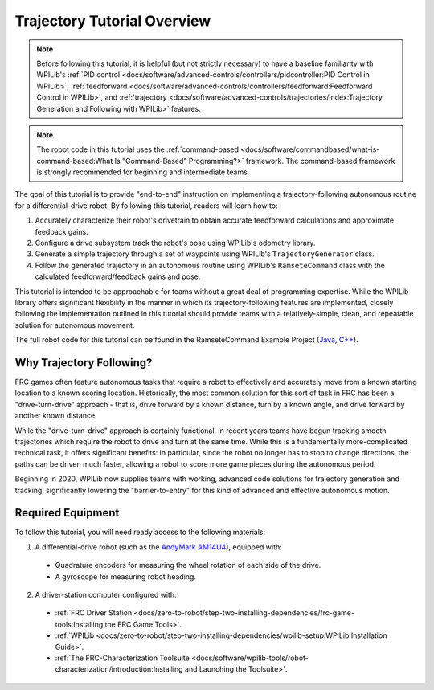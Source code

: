 Trajectory Tutorial Overview
============================

.. todo:: add pathweaver stuff once it is available

.. note:: Before following this tutorial, it is helpful (but not strictly necessary) to have a baseline familiarity with WPILib's :ref:`PID control <docs/software/advanced-controls/controllers/pidcontroller:PID Control in WPILib>`, :ref:`feedforward <docs/software/advanced-controls/controllers/feedforward:Feedforward Control in WPILib>`, and :ref:`trajectory <docs/software/advanced-controls/trajectories/index:Trajectory Generation and Following with WPILib>` features.

.. note:: The robot code in this tutorial uses the :ref:`command-based <docs/software/commandbased/what-is-command-based:What Is "Command-Based" Programming?>` framework.  The command-based framework is strongly recommended for beginning and intermediate teams.

The goal of this tutorial is to provide "end-to-end" instruction on implementing a trajectory-following autonomous routine for a differential-drive robot.  By following this tutorial, readers will learn how to:

1. Accurately characterize their robot's drivetrain to obtain accurate feedforward calculations and approximate feedback gains.
2. Configure a drive subsystem track the robot's pose using WPILib's odometry library.
3. Generate a simple trajectory through a set of waypoints using WPILib's ``TrajectoryGenerator`` class.
4. Follow the generated trajectory in an autonomous routine using WPILib's ``RamseteCommand`` class with the calculated feedforward/feedback gains and pose.

This tutorial is intended to be approachable for teams without a great deal of programming expertise.  While the WPILib library offers significant flexibility in the manner in which its trajectory-following features are implemented, closely following the implementation outlined in this tutorial should provide teams with a relatively-simple, clean, and repeatable solution for autonomous movement.

The full robot code for this tutorial can be found in the RamseteCommand Example Project (`Java <https://github.com/wpilibsuite/allwpilib/tree/master/wpilibjExamples/src/main/java/edu/wpi/first/wpilibj/examples/ramsetecommand>`__, `C++ <https://github.com/wpilibsuite/allwpilib/tree/master/wpilibcExamples/src/main/cpp/examples/RamseteCommand>`__).

Why Trajectory Following?
-------------------------

FRC games often feature autonomous tasks that require a robot to effectively and accurately move from a known starting location to a known scoring location.  Historically, the most common solution for this sort of task in FRC has been a "drive-turn-drive" approach - that is, drive forward by a known distance, turn by a known angle, and drive forward by another known distance.

While the "drive-turn-drive" approach is certainly functional, in recent years teams have begun tracking smooth trajectories which require the robot to drive and turn at the same time.  While this is a fundamentally more-complicated technical task, it offers significant benefits: in particular, since the robot no longer has to stop to change directions, the paths can be driven much faster, allowing a robot to score more game pieces during the autonomous period.

Beginning in 2020, WPILib now supplies teams with working, advanced code solutions for trajectory generation and tracking, significantly lowering the "barrier-to-entry" for this kind of advanced and effective autonomous motion.

Required Equipment
------------------

To follow this tutorial, you will need ready access to the following materials:

1. A differential-drive robot (such as the `AndyMark AM14U4 <https://www.andymark.com/products/am14u4-kit-of-parts-chassis>`__), equipped with:

  * Quadrature encoders for measuring the wheel rotation of each side of the drive.
  * A gyroscope for measuring robot heading.

2. A driver-station computer configured with:

  * :ref:`FRC Driver Station <docs/zero-to-robot/step-two-installing-dependencies/frc-game-tools:Installing the FRC Game Tools>`.
  * :ref:`WPILib <docs/zero-to-robot/step-two-installing-dependencies/wpilib-setup:WPILib Installation Guide>`.
  * :ref:`The FRC-Characterization Toolsuite <docs/software/wpilib-tools/robot-characterization/introduction:Installing and Launching the Toolsuite>`.

